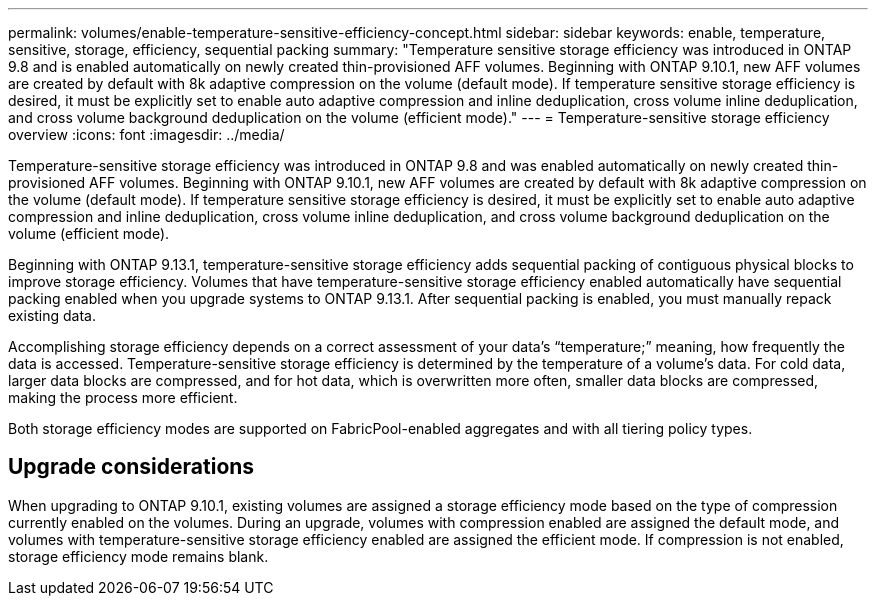 ---
permalink: volumes/enable-temperature-sensitive-efficiency-concept.html
sidebar: sidebar
keywords: enable, temperature, sensitive, storage, efficiency, sequential packing
summary: "Temperature sensitive storage efficiency was introduced in ONTAP 9.8 and is enabled automatically on newly created thin-provisioned AFF volumes. Beginning with ONTAP 9.10.1, new AFF volumes are created by default with 8k adaptive compression on the volume (default mode). If temperature sensitive storage efficiency is desired, it must be explicitly set to enable auto adaptive compression and inline deduplication, cross volume inline deduplication, and cross volume background deduplication on the volume (efficient mode)."
---
= Temperature-sensitive storage efficiency overview
:icons: font
:imagesdir: ../media/

[.lead]
Temperature-sensitive storage efficiency was introduced in ONTAP 9.8 and was enabled automatically on newly created thin-provisioned AFF volumes. Beginning with ONTAP 9.10.1, new AFF volumes are created by default with 8k adaptive compression on the volume (default mode). If temperature sensitive storage efficiency is desired, it must be explicitly set to enable auto adaptive compression and inline deduplication, cross volume inline deduplication, and cross volume background deduplication on the volume (efficient mode).

Beginning with ONTAP 9.13.1, temperature-sensitive storage efficiency adds sequential packing of contiguous physical blocks to improve storage efficiency. Volumes that have temperature-sensitive storage efficiency enabled automatically have sequential packing enabled when you upgrade systems to ONTAP 9.13.1. After sequential packing is enabled, you must manually repack existing data.

Accomplishing storage efficiency depends on a correct assessment of your data’s “temperature;” meaning, how frequently the data is accessed. Temperature-sensitive storage efficiency is determined by the temperature of a volume’s data. For cold data, larger data blocks are compressed, and for hot data, which is overwritten more often, smaller data blocks are compressed, making the process more efficient.

Both storage efficiency modes are supported on FabricPool-enabled aggregates and with all tiering policy types.

== Upgrade considerations

When upgrading to ONTAP 9.10.1, existing volumes are assigned a storage efficiency mode based on the type of compression currently enabled on the volumes. During an upgrade, volumes with compression enabled are assigned the default mode, and volumes with temperature-sensitive storage efficiency enabled are assigned the efficient mode. If compression is not enabled, storage efficiency mode remains blank.

// 2023-Apr-10, ONTAPDOC-877
// 2021-12-21, add missing 9.10.1 info in lead
